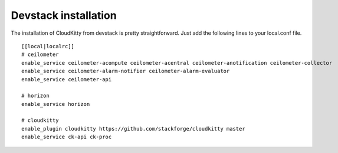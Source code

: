 #####################
Devstack installation
#####################

The installation of CloudKitty from devstack is pretty straightforward. Just
add the following lines to your local.conf file.

::

    [[local|localrc]]
    # ceilometer
    enable_service ceilometer-acompute ceilometer-acentral ceilometer-anotification ceilometer-collector
    enable_service ceilometer-alarm-notifier ceilometer-alarm-evaluator
    enable_service ceilometer-api

    # horizon
    enable_service horizon

    # cloudkitty
    enable_plugin cloudkitty https://github.com/stackforge/cloudkitty master
    enable_service ck-api ck-proc
